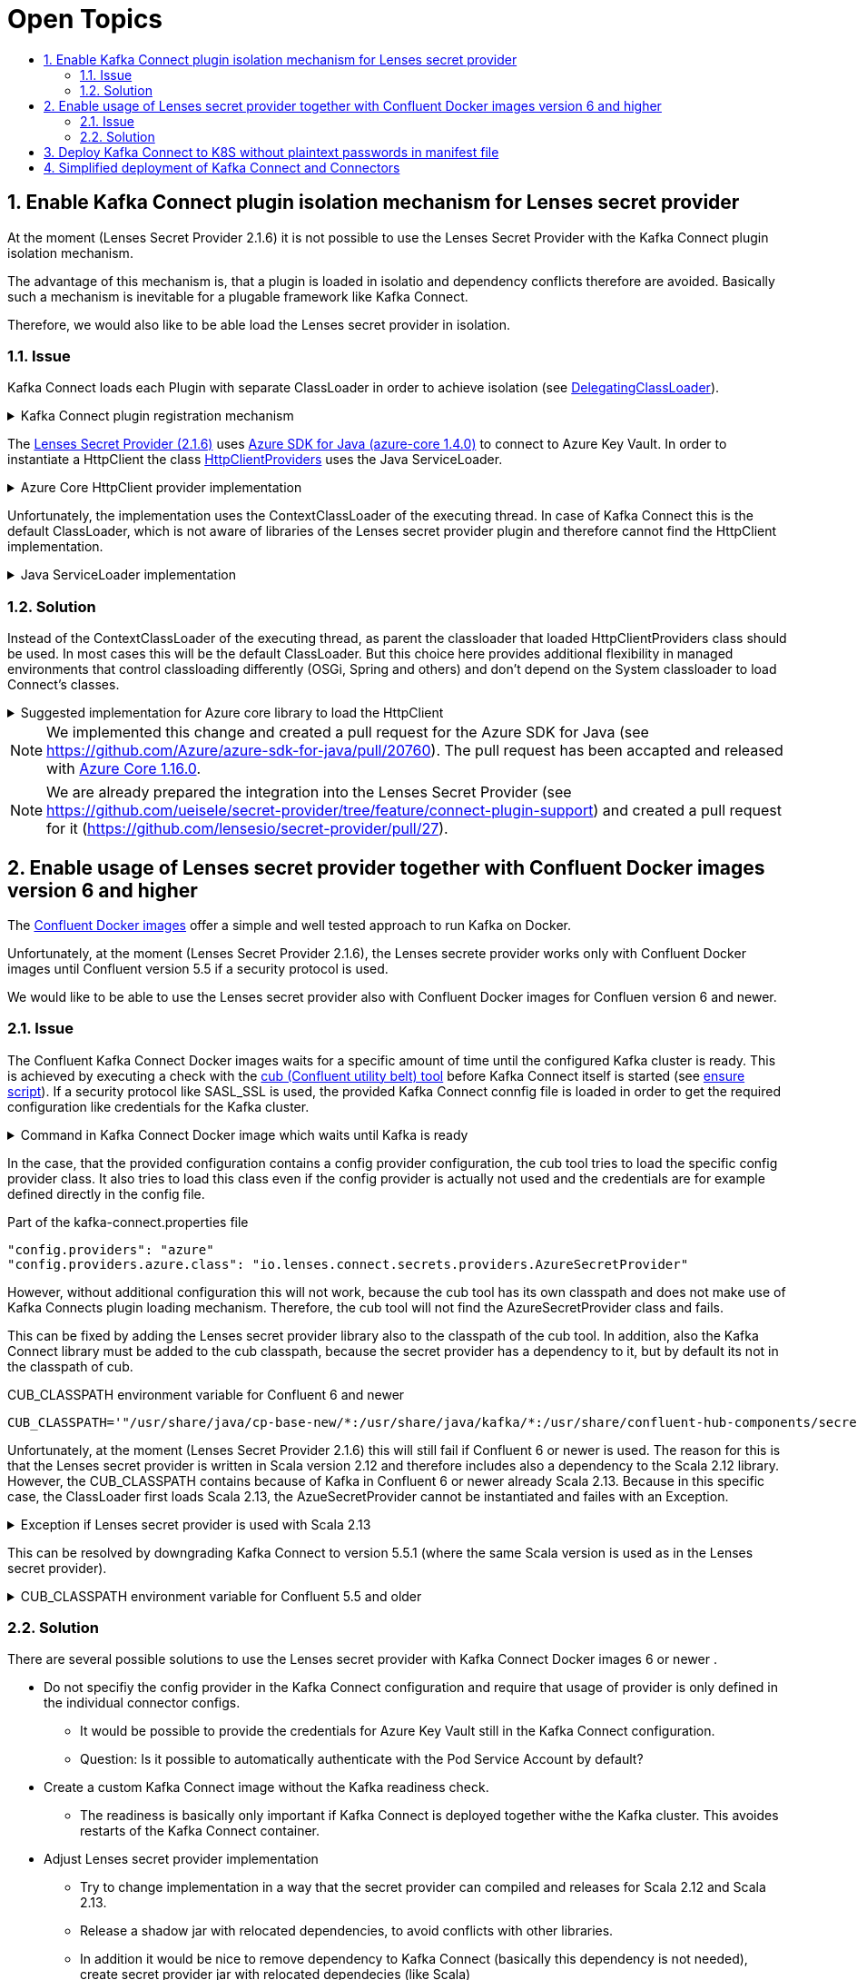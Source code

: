 :toc:
:toc-title:
:toclevels: 2
:sectnums:

= Open Topics

== Enable Kafka Connect plugin isolation mechanism for Lenses secret provider

At the moment (Lenses Secret Provider 2.1.6) it is not possible to use the Lenses Secret Provider with the Kafka Connect plugin isolation mechanism. 

The advantage of this mechanism is, that a plugin is loaded in isolatio and dependency conflicts therefore are avoided. Basically such a mechanism is inevitable for a plugable framework like Kafka Connect.

Therefore, we would also like to be able load the Lenses secret provider in isolation.

=== Issue

Kafka Connect loads each Plugin with separate ClassLoader in order to achieve isolation (see link:https://github.com/apache/kafka/blob/2.8.0/connect/runtime/src/main/java/org/apache/kafka/connect/runtime/isolation/DelegatingClassLoader.java[DelegatingClassLoader]).

.Kafka Connect plugin registration mechanism
[%collapsible]
====
[source,java]
----
package org.apache.kafka.connect.runtime.isolation;
public class DelegatingClassLoader extends URLCLassLoader {
    ...
    private void registerPlugin(Path pluginLocation)
            throws InstantiationException, IllegalAccessException, IOException {
        log.info("Loading plugin from: {}", pluginLocation);
        List<URL> pluginUrls = new ArrayList<>();
        for (Path path : PluginUtils.pluginUrls(pluginLocation)) {
            pluginUrls.add(path.toUri().toURL());
        }
        URL[] urls = pluginUrls.toArray(new URL[0]);
        if (log.isDebugEnabled()) {
            log.debug("Loading plugin urls: {}", Arrays.toString(urls));
        }
        PluginClassLoader loader = newPluginClassLoader(
                pluginLocation.toUri().toURL(),
                urls,
                this
        );
        scanUrlsAndAddPlugins(loader, urls, pluginLocation);
    }

    private PluginScanResult scanPluginPath(
            ClassLoader loader,
            URL[] urls
    ) throws InstantiationException, IllegalAccessException {
        ...
        return new PluginScanResult(
            ...
            getServiceLoaderPluginDesc(ConfigProvider.class, loader),
            ...
        );
    }

    private <T> Collection<PluginDesc<T>> getServiceLoaderPluginDesc(Class<T> klass, ClassLoader loader) {
        ClassLoader savedLoader = Plugins.compareAndSwapLoaders(loader);
        Collection<PluginDesc<T>> result = new ArrayList<>();
        try {
            ServiceLoader<T> serviceLoader = ServiceLoader.load(klass, loader);
            for (T pluginImpl : serviceLoader) {
                result.add(new PluginDesc<>((Class<? extends T>) pluginImpl.getClass(),
                    versionFor(pluginImpl), loader));
            }
        } finally {
            Plugins.compareAndSwapLoaders(savedLoader);
        }
        return result;
    }
    ...
}
----
====

The link:https://github.com/lensesio/secret-provider/tree/2.1.6[Lenses Secret Provider (2.1.6)] uses link:https://github.com/Azure/azure-sdk-for-java/tree/azure-core_1.4.0[Azure SDK for Java (azure-core 1.4.0)] to connect to Azure Key Vault. 
In order to instantiate a HttpClient the class link:https://github.com/Azure/azure-sdk-for-java/blob/azure-core_1.4.0/sdk/core/azure-core/src/main/java/com/azure/core/implementation/http/HttpClientProviders.java[HttpClientProviders] uses the Java ServiceLoader.

.Azure Core HttpClient provider implementation
[%collapsible]
====
[source,java]
----
package com.azure.core.implementation.http;
public class HttpClientProviders {
    ...
    static {
        ServiceLoader<HttpClientProvider> serviceLoader = ServiceLoader.load(HttpClientProvider.class);
        // Use the first provider found in the service loader iterator.
        Iterator<HttpClientProvider> it = serviceLoader.iterator();
        if (it.hasNext()) {
            defaultProvider = it.next();
        }
    }

    public static HttpClient createInstance() {
        if (defaultProvider == null) {
            throw new IllegalStateException(CANNOT_FIND_HTTP_CLIENT);
        }
        return defaultProvider.createInstance();
    }
    ...
}
----
====

Unfortunately, the implementation uses the ContextClassLoader of the executing thread. In case of Kafka Connect this is the default ClassLoader, which is not aware of libraries of the Lenses secret provider plugin and therefore cannot find the HttpClient implementation.

.Java ServiceLoader implementation
[%collapsible]
====
[source,java]
----
public static <S> ServiceLoader<S> load(Class<S> service) {
    ClassLoader cl = Thread.currentThread().getContextClassLoader();
    return new ServiceLoader<>(Reflection.getCallerClass(), service, cl);
}
----
====

=== Solution

Instead of the ContextClassLoader of the executing thread, as parent the classloader that loaded HttpClientProviders class should be used. In most cases this will be the default ClassLoader. But this choice here provides additional flexibility in managed environments that control classloading differently (OSGi, Spring and others) and don't depend on the System classloader to load Connect's classes.

.Suggested implementation for Azure core library to load the HttpClient
[%collapsible]
====
[source,java]
----
ServiceLoader<HttpClientProvider> serviceLoader = ServiceLoader.load(HttpClientProvider.class, HttpClientProviders.class.getClassLoader());
----
====

NOTE: We implemented this change and created a pull request for the Azure SDK for Java (see https://github.com/Azure/azure-sdk-for-java/pull/20760).
The pull request has been accapted and released with link:https://github.com/Azure/azure-sdk-for-java/blob/azure-core_1.16.0/sdk/core/azure-core/src/main/java/com/azure/core/implementation/http/HttpClientProviders.java[Azure Core 1.16.0].


NOTE: We are already prepared the integration into the Lenses Secret Provider (see https://github.com/ueisele/secret-provider/tree/feature/connect-plugin-support) and created a pull request for it (https://github.com/lensesio/secret-provider/pull/27).

== Enable usage of Lenses secret provider together with Confluent Docker images version 6 and higher

The link:https://docs.confluent.io/platform/current/installation/docker/config-reference.html[Confluent Docker images] offer a simple and well tested approach to run Kafka on Docker.

Unfortunately, at the moment (Lenses Secret Provider 2.1.6), the Lenses secrete provider works only with Confluent Docker images until Confluent version 5.5 if a security protocol is used.

We would like to be able to use the Lenses secret provider also with Confluent Docker images for Confluen version 6 and newer.

=== Issue

The Confluent Kafka Connect Docker images waits for a specific amount of time until the configured Kafka cluster is ready.
This is achieved by executing a check with the link:https://github.com/confluentinc/confluent-docker-utils/tree/master/confluent/docker_utils[cub (Confluent utility belt) tool] before Kafka Connect itself is started (see link:https://github.com/confluentinc/kafka-images/blob/v6.2.0/kafka-connect-base/include/etc/confluent/docker/ensure[ensure script]).
If a security protocol like SASL_SSL is used, the provided Kafka Connect connfig file is loaded in order to get the required configuration like credentials for the Kafka cluster.

.Command in Kafka Connect Docker image which waits until Kafka is ready
[%collapsible]
====
[source,java]
----
if [[ -n "${CONNECT_SECURITY_PROTOCOL-}" ]] && [[ $CONNECT_SECURITY_PROTOCOL != "PLAINTEXT" ]]
then
    cub kafka-ready \
        "${CONNECT_CUB_KAFKA_MIN_BROKERS:-1}" \
        "${CONNECT_CUB_KAFKA_TIMEOUT:-40}" \
        -b "$CONNECT_BOOTSTRAP_SERVERS" \
        --config /etc/"${COMPONENT}"/kafka-connect.properties
...
fi
----
====

In the case, that the provided configuration contains a config provider configuration, the cub tool tries to load the specific config provider class. It also tries to load this class even if the config provider is actually not used and the credentials are for example defined directly in the config file.

.Part of the kafka-connect.properties file
[source,yaml]
----
"config.providers": "azure"
"config.providers.azure.class": "io.lenses.connect.secrets.providers.AzureSecretProvider"
----

However, without additional configuration this will not work, because the cub tool has its own classpath and does not make use of Kafka Connects plugin loading mechanism. Therefore, the cub tool will not find the AzureSecretProvider class and fails.

This can be fixed by adding the Lenses secret provider library also to the classpath of the cub tool. In addition, also the Kafka Connect library must be added to the cub classpath, because the secret provider has a dependency to it, but by default its not in the classpath of cub.

.CUB_CLASSPATH environment variable for Confluent 6 and newer
[source,yaml]
----
CUB_CLASSPATH='"/usr/share/java/cp-base-new/*:/usr/share/java/kafka/*:/usr/share/confluent-hub-components/secret-provider/*"'
----

Unfortunately, at the moment (Lenses Secret Provider 2.1.6) this will still fail if Confluent 6 or newer is used. The reason for this is that the Lenses secret provider is written in Scala version 2.12 and therefore includes also a dependency to the Scala 2.12 library. However, the CUB_CLASSPATH contains because of Kafka in Confluent 6 or newer already Scala 2.13. Because in this specific case, the ClassLoader first loads Scala 2.13, the AzueSecretProvider cannot be instantiated and failes with an Exception.

.Exception if Lenses secret provider is used with Scala 2.13
[%collapsible]
====
----
java.util.ServiceConfigurationError: org.apache.kafka.common.config.provider.ConfigProvider: Provider io.lenses.connect.secrets.providers.AzureSecretProvider could not be instantiated
   at java.base/java.util.ServiceLoader.fail(ServiceLoader.java:582)
   at java.base/java.util.ServiceLoader$ProviderImpl.newInstance(ServiceLoader.java:804)
   at java.base/java.util.ServiceLoader$ProviderImpl.get(ServiceLoader.java:722)
   at java.base/java.util.ServiceLoader$3.next(ServiceLoader.java:1395)
   at org.apache.kafka.connect.runtime.isolation.DelegatingClassLoader.getServiceLoaderPluginDesc(DelegatingClassLoader.java:379)
   at org.apache.kafka.connect.runtime.isolation.DelegatingClassLoader.scanPluginPath(DelegatingClassLoader.java:342)
   at org.apache.kafka.connect.runtime.isolation.DelegatingClassLoader.scanUrlsAndAddPlugins(DelegatingClassLoader.java:268)
   at org.apache.kafka.connect.runtime.isolation.DelegatingClassLoader.registerPlugin(DelegatingClassLoader.java:260)
   at org.apache.kafka.connect.runtime.isolation.DelegatingClassLoader.initPluginLoader(DelegatingClassLoader.java:229)
   at org.apache.kafka.connect.runtime.isolation.DelegatingClassLoader.initLoaders(DelegatingClassLoader.java:206)
   at org.apache.kafka.connect.runtime.isolation.Plugins.<init>(Plugins.java:61)
   at org.apache.kafka.connect.cli.ConnectStandalone.main(ConnectStandalone.java:79)
Caused by: java.lang.NoSuchMethodError: 'scala.collection.mutable.Map scala.collection.mutable.Map$.empty()'
   at io.lenses.connect.secrets.providers.AzureSecretProvider.<init>(AzureSecretProvider.scala:29)
   at java.base/jdk.internal.reflect.NativeConstructorAccessorImpl.newInstance0(Native Method)
   at java.base/jdk.internal.reflect.NativeConstructorAccessorImpl.newInstance(NativeConstructorAccessorImpl.java:62)
   at java.base/jdk.internal.reflect.DelegatingConstructorAccessorImpl.newInstance(DelegatingConstructorAccessorImpl.java:45)
   at java.base/java.lang.reflect.Constructor.newInstance(Constructor.java:490)
   at java.base/java.util.ServiceLoader$ProviderImpl.newInstance(ServiceLoader.java:780)
   ... 10 more
----
====

This can be resolved by downgrading Kafka Connect to version 5.5.1 (where the same Scala version is used as in the Lenses secret provider).

.CUB_CLASSPATH environment variable for Confluent 5.5 and older
[%collapsible]
====
[source,yaml]
----
CUB_CLASSPATH='"/etc/confluent/docker/docker-utils.jar:/usr/share/java/kafka/*:/usr/share/confluent-hub-components/secret-provider/*"'
----
====

=== Solution

There are several possible solutions to use the Lenses secret provider with Kafka Connect Docker images 6 or newer .

* Do not specifiy the config provider in the Kafka Connect configuration and require that usage of provider is only defined in the individual connector configs.
** It would be possible to provide the credentials for Azure Key Vault still in the Kafka Connect configuration.
** Question: Is it possible to automatically authenticate with the Pod Service Account by default?
* Create a custom Kafka Connect image without the Kafka readiness check.
** The readiness is basically only important if Kafka Connect is deployed together withe the Kafka cluster. This avoides restarts of the Kafka Connect container.
* Adjust Lenses secret provider implementation
** Try to change implementation in a way that the secret provider can compiled and releases for Scala 2.12 and Scala 2.13.
** Release a shadow jar with relocated dependencies, to avoid conflicts with other libraries.
** In addition it would be nice to remove dependency to Kafka Connect (basically this dependency is not needed), 
  create secret provider jar with relocated dependecies (like Scala)
* Think about adding plugin loading mechanism of Kafka Connect to Kafka client.

== Deploy Kafka Connect to K8S without plaintext passwords in manifest file 

At the moment the credentials for Azure Key Vault as well as for Confluent Cloud are directly set as config by the GitHub Actions pipeline.
The consequence is, that the K8S deployment manifest directly contains those credentials in plaintext.

We looking for a approach which externalizes those secrets, too.

* Azure Key Vault credentials as Kubernetes Secrets
* Use Lenses secret provider also to retrieve Confluent cloud credentials in Kafka Connect config
* Would it be possible to use the AKS credentials (or pod service account) for Azure Key Vault authentication?
** azure.auth.method=default (https://docs.lenses.io/4.1/integrations/connectors/secret-providers/azure/)
* Could we automatically inject credentials from Azure Key Vault as environment variables via https://akv2k8s.io/ ?
** Usage of enviroment variables may be dangoures, because if for example also an environment config provider is provided, environment variable values may be injected into Kafka messages.
** Could we automatically sync Azure Key Vault secrets to K8S native Secrets via https://akv2k8s.io/ ?

== Simplified deployment of Kafka Connect and Connectors

At the moment, we deploy the connectors via Helm by the usage of a simple deployment Bash script. Basically a Helm Chart is created which contains the Connector config files and the deployment script. After the Helm Chart has been deployed a K8S Job is started which runs the deployment script and registers the connector via the Kafa Connect Rest API. At the moment only install works. An uninstall of the Helm release does not remove the Connector.

There are several possible solutions, which could improve the connector deployment. In order to avoid a lot of manual development to create a generic deployment Helm Chart, we would prefer to evalute the Strimzi Kafka operator.

Besides Kafka, Strimzi operator manages also Kafka Connect clusters and connectors (see https://strimzi.io/docs/operators/latest/overview.html#configuration-points-connect_str):

* Teams could deploy there custom Kafka Connect clusters via a simple Yaml file 
* Would allows it to dynamically create images with required connectors
* Teams could also deploy Connectors to their Kafka Connect cluster via a simple Yaml file
* Operator manages complete lifecycle of connectors and also ensures that connectors are uninstalled